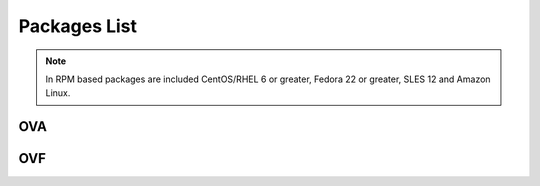 .. Copyright (C) 2018 Wazuh, Inc.

.. _packages:

Packages List
=============

+--------------------+---------+--------------+---------------------------------------------------------------------------------------------------------------------------------------------------------+----------------------------------------------------------------------------------------------------------------------------------+----------------------------------+
| Distribution       | Version | Architecture | Package                                                                                                                                                 | SHA512 Checksum                                                                                                                  | MD5 Checksum                     |
+====================+=========+==============+=========================================================================================================================================================+==================================================================================================================================+==================================+
|                    |         |              | `wazuh-agent_|WAZUH_LATEST|-|WAZUH_REVISION_DEB_AGENT_I386|_i386.deb <https://packages.wazuh.com/3.x/apt/pool/main/w/wazuh-agent/wazuh-agent_|WAZUH_LATEST|-|WAZUH_REVISION_DEB_AGENT_I386|_i386.deb>`_                               | fca6eb58e30d525b22a4d45c4326cb0d7682fcaff97c92fcec237f8ca6aee156d6557470ce1aad2eb3cbffcbad45b98624761ada974bcb078fefade0f5c03b07 | fc85a1059683cfac2f320dac335448b8 |
+                    +         +    32bits    +---------------------------------------------------------------------------------------------------------------------------------------------------------+----------------------------------------------------------------------------------------------------------------------------------+----------------------------------+
|                    |         |              | `wazuh-manager_|WAZUH_LATEST|-|WAZUH_REVISION_DEB_MANAGER_I386|_i386.deb <https://packages.wazuh.com/3.x/apt/pool/main/w/wazuh-manager/wazuh-manager_|WAZUH_LATEST|-|WAZUH_REVISION_DEB_MANAGER_I386|_i386.deb>`_                         | a834279cc5c5c426aa66f1bf502a6d90a70583be971a46511852f21dea2a7a90ae8a60647f7a0adc8c84e939a4f934128d37afd12c37fa771b5e455aa4fc2213 | a1d6e95fb1738d7fd7c9d99d2a953bd4 |
+ Debian based       +  |WAZUH_LATEST|  +--------------+---------------------------------------------------------------------------------------------------------------------------------------------------------+----------------------------------------------------------------------------------------------------------------------------------+----------------------------------+
|                    |         |              | `wazuh-agent_|WAZUH_LATEST|-|WAZUH_REVISION_DEB_AGENT_X86|_amd64.deb <https://packages.wazuh.com/3.x/apt/pool/main/w/wazuh-agent/wazuh-agent_|WAZUH_LATEST|-|WAZUH_REVISION_DEB_AGENT_X86|_amd64.deb>`_                             | d1c1fec73fcc7b6a0f12e6bebd0379cc15829032b3161c0c52e84894065b7ea66164e1e56f97b9263f23ad6891e666a639a321648be60bf32532f37ec18c625e | adbea6287b6e85fabe8ba911af61d807 |
+                    +         +    64bits    +---------------------------------------------------------------------------------------------------------------------------------------------------------+----------------------------------------------------------------------------------------------------------------------------------+----------------------------------+
|                    |         |              | `wazuh-manager_|WAZUH_LATEST|-|WAZUH_REVISION_DEB_MANAGER_X86|_amd64.deb <https://packages.wazuh.com/3.x/apt/pool/main/w/wazuh-manager/wazuh-manager_|WAZUH_LATEST|-|WAZUH_REVISION_DEB_MANAGER_X86|_amd64.deb>`_                       | 5d2cec5754803f139e1771dc6e8048348f941f210e4d98001e97904978ed55aae51e1343a6626dc6b44354baff5365fbd03ca66edc264586034fcc3c0c932956 | 2751e86e8a863f938e65d81add6c8699 |
+                    +         +              +---------------------------------------------------------------------------------------------------------------------------------------------------------+----------------------------------------------------------------------------------------------------------------------------------+----------------------------------+
|                    |         |              | `wazuh-api_|WAZUH_LATEST|-|WAZUH_REVISION_DEB_API_X86|_amd64.deb <https://packages.wazuh.com/3.x/apt/pool/main/w/wazuh-api/wazuh-api_|WAZUH_LATEST|-|WAZUH_REVISION_DEB_API_X86|_amd64.deb>`_                                   | f79daa9d61f236096642805f5463c8c90cdc47519c1b664e0d20ca9a600a8cbe87abf3e8bb39a0b0d8746273d1bfc571c71a09c73f15e85df84a7c46760c9eb3 | a71451240ce05fec4b79967ac3bd1dc3 |
+--------------------+---------+--------------+---------------------------------------------------------------------------------------------------------------------------------------------------------+----------------------------------------------------------------------------------------------------------------------------------+----------------------------------+
|                    |         |              | `wazuh-agent-|WAZUH_LATEST|-|WAZUH_REVISION_YUM_AGENT_I386|.i386.rpm <https://packages.wazuh.com/3.x/yum/wazuh-agent-|WAZUH_LATEST|-|WAZUH_REVISION_YUM_AGENT_I386|.i386.rpm>`_                                                       | 887571186ce4c034ff35565f3f0f4c1eb8c2bb53e24b32fe80686ce5f52beab0b0378973267852062daf44ce677054f0742a53a302eca31b445d0999ffc25325 | b10ec7feb171ba4bc8036c138ecef56c |
+                    +         +    32bits    +---------------------------------------------------------------------------------------------------------------------------------------------------------+----------------------------------------------------------------------------------------------------------------------------------+----------------------------------+
|                    |         |              | `wazuh-manager-|WAZUH_LATEST|-|WAZUH_REVISION_YUM_MANAGER_I386|.i386.rpm <https://packages.wazuh.com/3.x/yum/wazuh-manager-|WAZUH_LATEST|-|WAZUH_REVISION_YUM_MANAGER_I386|.i386.rpm>`_                                                   | d1911b7cf6a548ffe0ff79f13d50f21d9fb71ee5638086d063c3ce3968b2d037007c51c243203dce47a9b1697367a4ed3a0e7b84360d677e5825088575eb1b4a | 42f2cfcc00594fc6b7de7f06131b3b12 |
+ RPM based          +  |WAZUH_LATEST|  +--------------+---------------------------------------------------------------------------------------------------------------------------------------------------------+----------------------------------------------------------------------------------------------------------------------------------+----------------------------------+
|                    |         |              | `wazuh-agent-|WAZUH_LATEST|-|WAZUH_REVISION_YUM_AGENT_X86|.x86_64.rpm <https://packages.wazuh.com/3.x/yum/wazuh-agent-|WAZUH_LATEST|-|WAZUH_REVISION_YUM_AGENT_X86|.x86_64.rpm>`_                                                   | f37ca4ab1f4b87e302f10d6229606a9692186c4868e1014e352309c167aba15dfcd630fecdc848c7c5f4c0dd27674c9cad181ddaffc9bcc7ba42be31b88abaaa | e16bfc6eaf3d8f3d576fe94c8dae4e8d |
+                    +         +    64bits    +---------------------------------------------------------------------------------------------------------------------------------------------------------+----------------------------------------------------------------------------------------------------------------------------------+----------------------------------+
|                    |         |              | `wazuh-manager-|WAZUH_LATEST|-|WAZUH_REVISION_YUM_MANAGER_X86|.x86_64.rpm <https://packages.wazuh.com/3.x/yum/wazuh-manager-|WAZUH_LATEST|-|WAZUH_REVISION_YUM_MANAGER_X86|.x86_64.rpm>`_                                               | 963b2eff7fab260987f51dfb68670035553aecd3b4a1fd997f192f038e507d42dbcde40809218b61a57b0ffcb561937a6273c9be53b0294579ad31d3c8447d81 | bee380e35ecf47afddacd35040b2fe43 |
+                    +         +              +---------------------------------------------------------------------------------------------------------------------------------------------------------+----------------------------------------------------------------------------------------------------------------------------------+----------------------------------+
|                    |         |              | `wazuh-api-|WAZUH_LATEST|-|WAZUH_REVISION_YUM_API_X86|.x86_64.rpm <https://packages.wazuh.com/3.x/yum/wazuh-api-|WAZUH_LATEST|-|WAZUH_REVISION_YUM_API_X86|.x86_64.rpm>`_                                                       | e467eadc2294994e2b92ec990306f46395c672eb176f01e1ab2842343c452064b47d4e5264115b6a7f2837cac0433bd21ae95578d2343a004d05f54472849d27 | 353a111feb270a56ba2e645c060a0eb1 |
+--------------------+---------+--------------+---------------------------------------------------------------------------------------------------------------------------------------------------------+----------------------------------------------------------------------------------------------------------------------------------+----------------------------------+
|                    |         |              | `wazuh-agent-|WAZUH_LATEST|-|WAZUH_REVISION_YUM_AGENT_I386_EL5|.el5.i386.rpm <https://packages.wazuh.com/3.x/yum/5/i386/wazuh-agent-|WAZUH_LATEST|-|WAZUH_REVISION_YUM_AGENT_I386_EL5|.el5.i386.rpm>`_                                        | fb8da3abaaff0bb588fbe75fec50a09855fcd843cc97f80a9d7d324c485dd00c3dc676992b9516c4c856965c51d7be1d0db38a6bc64bde646af81bc788e1f42d | 263af0ae5984da0c9d9862eac8e86311 |
+      CentOS 5      +         +    32bits    +---------------------------------------------------------------------------------------------------------------------------------------------------------+----------------------------------------------------------------------------------------------------------------------------------+----------------------------------+
|                    |         |              | `wazuh-manager-|WAZUH_LATEST|-|WAZUH_REVISION_YUM_MANAGER_I386|.el5.i386.rpm <https://packages.wazuh.com/3.x/yum/5/i386/wazuh-manager-|WAZUH_LATEST|-|WAZUH_REVISION_YUM_AGENT_I386|.el5.i386.rpm>`_                                    | 7dfa7f94f198c0fada2ef7f086d1014c7a4a7627fa7a2936e47087728eed3af13e0aa7492a4bd3ad4f701bb73007212870a1e7bd088ced7fbd125ed825a0e571 | 31a492be4096344e7e3aa5d4f935392e |
+      RedHat 5      +  |WAZUH_LATEST|  +--------------+---------------------------------------------------------------------------------------------------------------------------------------------------------+----------------------------------------------------------------------------------------------------------------------------------+----------------------------------+
|                    |         |              | `wazuh-agent-|WAZUH_LATEST|-|WAZUH_REVISION_YUM_AGENT_X86_EL5|.el5.x86_64.rpm <https://packages.wazuh.com/3.x/yum/5/x86_64/wazuh-agent-|WAZUH_LATEST|-|WAZUH_REVISION_YUM_AGENT_X86_EL5|.el5.x86_64.rpm>`_                                  | 9dfc308f88f780f0ea8995f4f6bd4fbe3e755df153fd3cd0e3f51ec520c08b0f08e2b82f914e18531dabeafd7d033c48d09697301f47cb39370902a990ebceea | de1bd40af24a7259ed769ceed4881c6e |
+      SUSE 11       +         +    64bits    +---------------------------------------------------------------------------------------------------------------------------------------------------------+----------------------------------------------------------------------------------------------------------------------------------+----------------------------------+
|                    |         |              | `wazuh-manager-|WAZUH_LATEST|-|WAZUH_REVISION_YUM_MANAGER_X86|.el5.x86_64.rpm <https://packages.wazuh.com/3.x/yum/5/x86_64/wazuh-manager-|WAZUH_LATEST|-|WAZUH_REVISION_YUM_MANAGER_X86|.el5.x86_64.rpm>`_                              | 489d48afdfa2717395ee68f7d56e22787ed7fd6bbed1f8d266c972b8456bbd4a4b7f1069f52f918df0394e614e75c4649feaab5184cd135fea02d89f22418633 | 4558814370042dd30a4bf298401ddce5 |
+--------------------+---------+--------------+---------------------------------------------------------------------------------------------------------------------------------------------------------+----------------------------------------------------------------------------------------------------------------------------------+----------------------------------+
| Windows            |  |WAZUH_LATEST|  |   32/64bits  | `wazuh-agent-|WAZUH_LATEST|-|WAZUH_REVISION_WINDOWS|.msi <https://packages.wazuh.com/3.x/windows/wazuh-agent-|WAZUH_LATEST|-|WAZUH_REVISION_WINDOWS|.msi>`_                                                             | 738588357e68889813e3b75f9400d1cd5d56298e12fef80b97e5017646b268aeb2f75a857a6c917592fd455109cb0152c8611e66f7203598d45b7a126a2c8b87 | adea07f0b575b63f0328b49eb09f2173 |
+--------------------+---------+--------------+---------------------------------------------------------------------------------------------------------------------------------------------------------+----------------------------------------------------------------------------------------------------------------------------------+----------------------------------+
| Mac OS X           |  |WAZUH_LATEST|  |    64bits    | `wazuh-agent-|WAZUH_LATEST|-|WAZUH_REVISION_OSX|.pkg <https://packages.wazuh.com/3.x/osx/wazuh-agent-|WAZUH_LATEST|-|WAZUH_REVISION_OSX|.pkg>`_                                                                 | 6f9d3d6fcab6d1ea11e0b685ea4de7d2ab9a09c789bfeae2bf8b0a28c1b458a5692289f4fb74beba03e289f004ae616c20d5ce0c8bd97879f41d895fcd635d03 | b64338b6c1eaff5e0c0e82b62f49c583 |
+--------------------+---------+--------------+---------------------------------------------------------------------------------------------------------------------------------------------------------+----------------------------------------------------------------------------------------------------------------------------------+----------------------------------+
| HP-UX 11.31        |  |WAZUH_LATEST|  |   Itanium    | `wazuh-agent-|WAZUH_LATEST|-|WAZUH_REVISION_HPUX|-hpux-11v3-ia64.tar <https://packages.wazuh.com/3.x/hp-ux/wazuh-agent-|WAZUH_LATEST|-|WAZUH_REVISION_HPUX|-hpux-11v3-ia64.tar>`_                                 | 0f7a550f186016851a8aa4361382d7d3f3d9a3a6340b6ccac6e5b2291f059b2fd2154430970f144e7f033bff80353dc6e0fa8848452a4b4180d0a39a32f6a7c0 | 5354e2bd524e4b597327b38a0da4d405 |
+--------------------+---------+--------------+---------------------------------------------------------------------------------------------------------------------------------------------------------+----------------------------------------------------------------------------------------------------------------------------------+----------------------------------+
|                    |         |     i386     | `wazuh-agent_v|WAZUH_LATEST|-sol10-i386.pkg <https://packages.wazuh.com/3.x/solaris/i386/10/wazuh-agent_v|WAZUH_LATEST|-sol10-i386.pkg>`_                                 | 335c625b18f740966285a047024a005a3f4edaf9140702079d2ce0c2ec49e303095e8d60d4d9352cab53a5edeb2bc0a008659a7ef3b804218de2fa29d0841fd9 | 9d3cc57c784e28654a8ee9c01d2dbe24 |
+ Solaris 10         +  |WAZUH_LATEST|  +--------------+---------------------------------------------------------------------------------------------------------------------------------------------------------+----------------------------------------------------------------------------------------------------------------------------------+----------------------------------+
|                    |         |     SPARC    | `wazuh-agent_v|WAZUH_LATEST|-sol10-sparc.pkg <https://packages.wazuh.com/3.x/solaris/sparc/10/wazuh-agent_v|WAZUH_LATEST|-sol10-sparc.pkg>`_                              | ca9e3e1d41276b5e5e4d1572286b9b1df6164b652f1d1656a593db19e1ba0d1cafdb337f823590b4c2cc78502eb1bda63791b2b8bbd7e28f544531656f8614a0 | 2bb3ab0522f42e7105e4c74ae3b17085 |
+--------------------+---------+--------------+---------------------------------------------------------------------------------------------------------------------------------------------------------+----------------------------------------------------------------------------------------------------------------------------------+----------------------------------+
|                    |         |     i386     | `wazuh-agent_v|WAZUH_LATEST|-sol11-i386.p5p <https://packages.wazuh.com/3.x/solaris/i386/11/wazuh-agent_v|WAZUH_LATEST|-sol11-i386.p5p>`_                                 | 9b01582b521af831bb86fcbd303b34d5550372a0818a9a28c295cebd056330ac53dd8b90dbfbf7c1f1cf974fca2171900098f60932bf974bcff4b2b98c6c1242 | 7ce6b1ac1f67f92c801ec0920a16545d |
+ Solaris 11         +  |WAZUH_LATEST|  +--------------+---------------------------------------------------------------------------------------------------------------------------------------------------------+----------------------------------------------------------------------------------------------------------------------------------+----------------------------------+
|                    |         |     SPARC    | `wazuh-agent_v|WAZUH_LATEST|-sol11-sparc.p5p <https://packages.wazuh.com/3.x/solaris/sparc/11/wazuh-agent_v|WAZUH_LATEST|-sol11-sparc.p5p>`_                              | 08246e910bb36d5026c27212b8c0b0eb7b44665b43e16722f9612d73c87e14112b688de86ffd54526b8fa0390d8cd39018a40dcc8e96b9a90d7ea2a95627ced9 | 5335924f9008740b5424719753e0b19c |
+--------------------+---------+--------------+---------------------------------------------------------------------------------------------------------------------------------------------------------+----------------------------------------------------------------------------------------------------------------------------------+----------------------------------+
| AIX 5.3            |  |WAZUH_LATEST|  |   LPARs      | `wazuh-agent_v|WAZUH_LATEST|-aix5.3.tar <https://packages.wazuh.com/3.x/aix/5.3/wazuh-agent_v|WAZUH_LATEST|-aix5.3.tar>`_                                                 | 7bc483a8b2320e56f04e5799678f2ec2f2fca59d73d24e598f4a14320066faa2c05391b7492af013a04f6aec61c511e6571344d0e9aa4a2297b5fad9444657d8 | 5743f0f06dbc84a3d4f51ea2d4e1082c |
+--------------------+---------+--------------+---------------------------------------------------------------------------------------------------------------------------------------------------------+----------------------------------------------------------------------------------------------------------------------------------+----------------------------------+
| AIX 6 or greater   |  |WAZUH_LATEST|  |   LPARs      | `wazuh-agent_v|WAZUH_LATEST|-aix6.1.tar <https://packages.wazuh.com/3.x/aix/wazuh-agent_v|WAZUH_LATEST|-aix6.1.tar>`_                                                     | 8481fdb137ef7b098248e53a9371c0a5b2194b8b3f6c5e0ba44480beaff4fa451a6120268f171bf38501abaafa2839ed9ded41b17ba0a8d8b6699146a50c9601 | 24c11649581d024101bd931d525bd19a |
+--------------------+---------+--------------+---------------------------------------------------------------------------------------------------------------------------------------------------------+----------------------------------------------------------------------------------------------------------------------------------+----------------------------------+

.. note::
   In RPM based packages are included CentOS/RHEL 6 or greater, Fedora 22 or greater, SLES 12 and Amazon Linux.

OVA
---

+--------------+---------+--------------+----------------------------------------------------------------------------------------------+----------------------------------------------------------------------------------------------------------------------------------+----------------------------------+
| Distribution | Version | Architecture | Package                                                                                      | SHA512 Checksum                                                                                                                  | MD5 Checksum                     |
+==============+=========+==============+==============================================================================================+==================================================================================================================================+==================================+
| CentOS 7     |  |WAZUH_LATEST|  |    64bits    | `wazuh|WAZUH_LATEST|_|ELASTICSEARCH_LATEST_OVA| <https://packages.wazuh.com/vm/wazuh|WAZUH_LATEST|_|ELASTICSEARCH_LATEST_OVA|.ova>`_                     | af61d93a2d115723f23c06744f3d73ad7eda131ba003aef5992f446b394df5adf086083c4d3492209609f58549806387cf3416f298af575e5a86a35348b87a0a | f4c06833b11ae38e4082c08b33b69ff4 |
+--------------+---------+--------------+----------------------------------------------------------------------------------------------+----------------------------------------------------------------------------------------------------------------------------------+----------------------------------+

OVF
---

+--------------+---------+--------------+--------------------------------------------------------------------------------------------+----------------------------------------------------------------------------------------------------------------------------------+----------------------------------+
| Distribution | Version | Architecture | Package                                                                                    | SHA512 Checksum                                                                                                                  | MD5 Checksum                     |
+==============+=========+==============+============================================================================================+==================================================================================================================================+==================================+
|              |         |              | `wazuh|WAZUH_LATEST|_|ELASTICSEARCH_LATEST_OVA|-disk001 <https://packages.wazuh.com/vm/wazuh|WAZUH_LATEST|_|ELASTICSEARCH_LATEST_OVA|-disk001.vmdk>`_  | aa3e0f03b6d53616fc3e60a88310e9772b7b8017f579b7f1ad2eb98700adb007293a78b4017107ceba8905bd7260b0d60b14fce24cc73f3ae3e86143777ec49b | c0384d10fbfd767e77d4ef3c9f2f1b06 |
+ CentOS 7     |  |WAZUH_LATEST|  +    64bits    +--------------------------------------------------------------------------------------------+----------------------------------------------------------------------------------------------------------------------------------+----------------------------------+
|              |         |              | `wazuh|WAZUH_LATEST|_|ELASTICSEARCH_LATEST_OVA|.ovf <https://packages.wazuh.com/vm/wazuh|WAZUH_LATEST|_|ELASTICSEARCH_LATEST_OVA|.ovf>`_               | 0845acc7304ff939562530a5e6945d7d9fc6786e4a9f0bed742b66185929fb2190be7bb21c4721936d2dd670ba6e9d2c01b047c9ad1d0aa7a236440fa6793961 | ef32a784c329ce4414a929f596057a58 |
+--------------+---------+--------------+--------------------------------------------------------------------------------------------+----------------------------------------------------------------------------------------------------------------------------------+----------------------------------+

